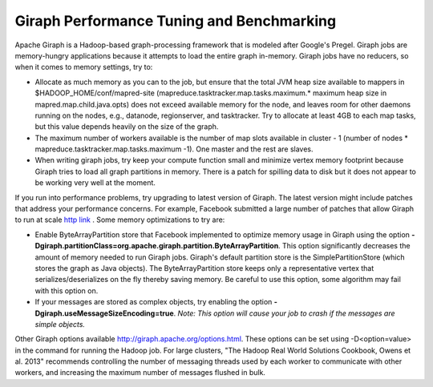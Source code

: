 Giraph Performance Tuning and Benchmarking
==========================================

Apache Giraph is a  Hadoop-based graph-processing framework that is modeled after Google's Pregel.
Giraph jobs are memory-hungry applications because it attempts to load the entire graph in-memory.
Giraph jobs have no reducers, so when it comes to memory settings, try to:

*   Allocate as much memory as you can to the job, but ensure that the total JVM heap size available to
    mappers in $HADOOP_HOME/conf/mapred-site (mapreduce.tasktracker.map.tasks.maximum.* maximum heap
    size in mapred.map.child.java.opts) does not exceed available memory for the node, and leaves room
    for other daemons running on the nodes, e.g., datanode, regionserver, and tasktracker.
    Try to allocate at least 4GB to each map tasks, but this value depends heavily on the size of the graph.
*   The maximum number of workers available is the number of map slots available in cluster - 1 (number of
    nodes * mapreduce.tasktracker.map.tasks.maximum -1).
    One master and the rest are slaves.
*   When writing giraph jobs, try keep your compute function small and minimize vertex memory footprint
    because Giraph tries to load all graph partitions in memory.
    There is a patch for spilling data to disk but it does not appear to be working very well at the moment.

If you run into performance problems, try upgrading to latest version of Giraph.
The latest version might include patches that address your performance concerns.
For example, Facebook submitted a large number of patches that allow Giraph to run at scale `http link <http://www.facebook.com/notes/facebook-engineering/scaling-apache-giraph-to-a-trillion-edges/10151617006153920>`_ .
Some memory optimizations to try are:

*   Enable ByteArrayPartition store that Facebook implemented to optimize memory usage in Giraph using the
    option **-Dgiraph.partitionClass=org.apache.giraph.partition.ByteArrayPartition**.
    This option significantly decreases the amount of memory needed to run Giraph jobs.
    Giraph's default partition store is the SimplePartitionStore (which stores the graph as Java
    objects).
    The ByteArrayPartition store keeps only a representative vertex that serializes/deserializes on the
    fly thereby saving memory.
    Be careful to use this option, some algorithm may fail with this option on.
*   If your messages are stored as complex objects, try enabling the option
    **-Dgiraph.useMessageSizeEncoding=true**.
    *Note: This option will cause your job to crash if the messages are simple objects.*

Other Giraph options available http://giraph.apache.org/options.html.
These options can be set using -D<option=value> in the command for running the Hadoop job.
For large clusters, "The Hadoop Real World Solutions Cookbook, Owens et al. 2013" recommends controlling
the number of messaging threads used by each worker to communicate with other workers, and increasing the
maximum number of messages flushed in bulk.

